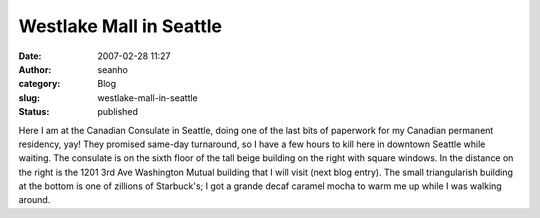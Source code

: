 Westlake Mall in Seattle
########################
:date: 2007-02-28 11:27
:author: seanho
:category: Blog
:slug: westlake-mall-in-seattle
:status: published

Here I am at the Canadian Consulate in Seattle, doing one of the last
bits of paperwork for my Canadian permanent residency, yay! They
promised same-day turnaround, so I have a few hours to kill here in
downtown Seattle while waiting. The consulate is on the sixth floor of
the tall beige building on the right with square windows. In the
distance on the right is the 1201 3rd Ave Washington Mutual building
that I will visit (next blog entry). The small triangularish building at
the bottom is one of zillions of Starbuck's; I got a grande decaf
caramel mocha to warm me up while I was walking around.
